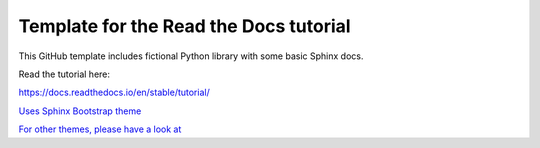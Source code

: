 Template for the Read the Docs tutorial
=======================================

This GitHub template includes fictional Python library
with some basic Sphinx docs.

Read the tutorial here:

https://docs.readthedocs.io/en/stable/tutorial/

`Uses Sphinx Bootstrap theme <https://github.com/ryan-roemer/sphinx-bootstrap-theme/>`_

`For other themes, please have a look at <https://www.writethedocs.org/guide/tools/sphinx-themes/>`_